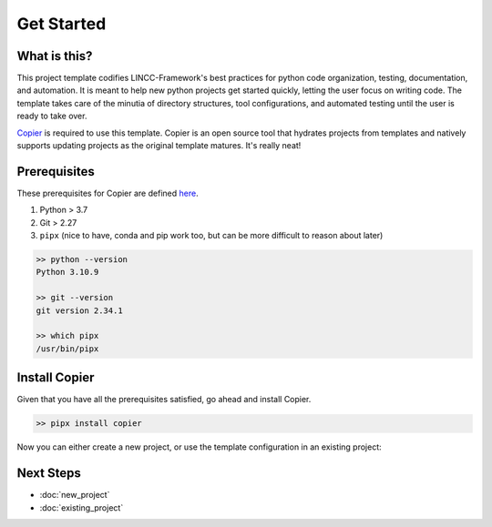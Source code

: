 Get Started
===============================================================================

What is this?
-------------------------------------------------------------------------------

This project template codifies LINCC-Framework's best practices for python code organization, testing, documentation, and automation. It is meant to help new python projects get started quickly, letting the user focus on writing code. The template takes care of the minutia of directory structures, tool configurations, and automated testing until the user is ready to take over.

`Copier <https://copier.readthedocs.io/en/latest/>`_  is required to use this template. Copier is an open source tool that hydrates projects from templates and natively supports updating projects as the original template matures. It's really neat!


Prerequisites
-------------------------------------------------------------------------------
These prerequisites for Copier are defined `here <https://copier.readthedocs.io/en/latest/#installation>`_.

1. Python > 3.7
2. Git > 2.27
3. ``pipx`` (nice to have, conda and pip work too, but can be more difficult to reason about later)

.. code-block:: bash

   >> python --version
   Python 3.10.9

   >> git --version
   git version 2.34.1

   >> which pipx
   /usr/bin/pipx


Install Copier
-------------------------------------------------------------------------------

Given that you have all the prerequisites satisfied, go ahead and install Copier.

.. code-block:: bash

    >> pipx install copier

Now you can either create a new project, or use the template configuration in an existing project:


Next Steps
-------------------------------------------------------------------------------

* :doc:`new_project`
* :doc:`existing_project`